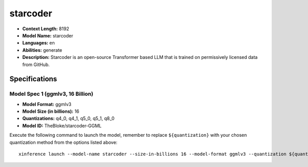 .. _models_llm_starcoder:

========================================
starcoder
========================================

- **Context Length:** 8192
- **Model Name:** starcoder
- **Languages:** en
- **Abilities:** generate
- **Description:** Starcoder is an open-source Transformer based LLM that is trained on permissively licensed data from GitHub.

Specifications
^^^^^^^^^^^^^^


Model Spec 1 (ggmlv3, 16 Billion)
++++++++++++++++++++++++++++++++++++++++

- **Model Format:** ggmlv3
- **Model Size (in billions):** 16
- **Quantizations:** q4_0, q4_1, q5_0, q5_1, q8_0
- **Model ID:** TheBloke/starcoder-GGML

Execute the following command to launch the model, remember to replace ``${quantization}`` with your
chosen quantization method from the options listed above::

   xinference launch --model-name starcoder --size-in-billions 16 --model-format ggmlv3 --quantization ${quantization}

